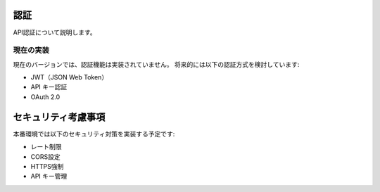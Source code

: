 認証
====

API認証について説明します。

現在の実装
----------

現在のバージョンでは、認証機能は実装されていません。
将来的には以下の認証方式を検討しています:

* JWT（JSON Web Token）
* API キー認証
* OAuth 2.0

セキュリティ考慮事項
====================

本番環境では以下のセキュリティ対策を実装する予定です:

* レート制限
* CORS設定
* HTTPS強制
* API キー管理
